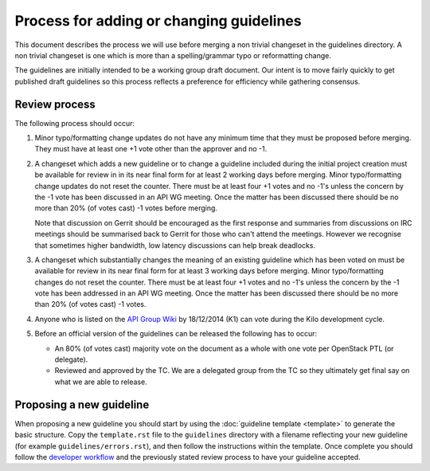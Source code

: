 =========================================
Process for adding or changing guidelines
=========================================

This document describes the process we will use before merging a non
trivial changeset in the guidelines directory. A non trivial changeset
is one which is more than a spelling/grammar typo or reformatting
change.

The guidelines are initially intended to be a working group draft
document. Our intent is to move fairly quickly to get published draft
guidelines so this process reflects a preference for efficiency while
gathering consensus.

Review process
--------------

The following process should occur:

1. Minor typo/formatting change updates do not have any minimum time
   that they must be proposed before merging. They must have at least
   one +1 vote other than the approver and no -1.

2. A changeset which adds a new guideline or to change a guideline
   included during the initial project creation must be available for
   review in in its near final form for at least 2 working days before
   merging. Minor typo/formatting change updates do not reset the
   counter. There must be at least four +1 votes and no -1's unless the
   concern by the -1 vote has been discussed in an API WG
   meeting. Once the matter has been discussed there should be no more
   than 20% (of votes cast) -1 votes before merging.

   Note that discussion on Gerrit should be encouraged as the first
   response and summaries from discussions on IRC meetings should be
   summarised back to Gerrit for those who can't attend the
   meetings. However we recognise that sometimes higher bandwidth, low
   latency discussions can help break deadlocks.

3. A changeset which substantially changes the meaning of an existing
   guideline which has been voted on must be available for review in
   its near final form for at least 3 working days before
   merging. Minor typo/formatting changes do not reset the
   counter. There must be at least four +1 votes and no -1's unless
   the concern by the -1 vote has been addressed in an API WG
   meeting. Once the matter has been discussed there should be no more
   than 20% (of votes cast) -1 votes.

4. Anyone who is listed on the `API Group Wiki
   <https://wiki.openstack.org/wiki/API_Working_Group>`_ by
   18/12/2014 (K1) can vote during the Kilo development cycle.

5. Before an official version of the guidelines can be released the
   following has to occur:

   * An 80% (of votes cast) majority vote on the document as a whole
     with one vote per OpenStack PTL (or delegate).

   * Reviewed and approved by the TC. We are a delegated group from
     the TC so they ultimately get final say on what we are able to
     release.

Proposing a new guideline
-------------------------

When proposing a new guideline you should start by using the
:doc:`guideline template <template>` to generate the basic
structure. Copy the ``template.rst`` file to the ``guidelines`` directory
with a filename reflecting your new guideline (for example
``guidelines/errors.rst``), and then follow the instructions within the
template. Once complete you should follow the `developer workflow`_ and
the previously stated review process to have your guideline accepted.

.. _developer workflow: http://docs.openstack.org/infra/manual/developers.html
